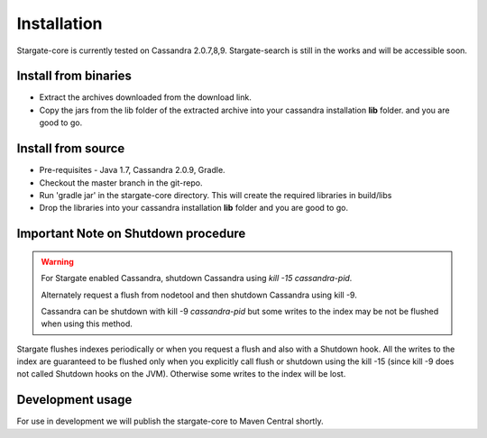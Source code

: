 Installation
=============

Stargate-core is currently tested on Cassandra 2.0.7,8,9. 
Stargate-search is still in the works and will be accessible soon.


Install from binaries
^^^^^^^^^^^^^^^^^^^^^
* Extract the archives downloaded from the download link. 
* Copy the jars from the lib folder of the extracted archive into your cassandra installation **lib** folder. and you are good to go.


Install from source
^^^^^^^^^^^^^^^^^^^^

* Pre-requisites - Java 1.7, Cassandra 2.0.9, Gradle. 

* Checkout the master branch in the git-repo.
	
* Run 'gradle jar' in the stargate-core directory. This will create the required libraries in build/libs

* Drop the libraries into your cassandra installation **lib** folder and you are good to go.

Important Note on Shutdown procedure
^^^^^^^^^^^^^^^^^^^^^^^^^^^^^^^^^^^^^
.. warning ::
	For Stargate enabled Cassandra, shutdown Cassandra using *kill -15 cassandra-pid*. 

	Alternately request a flush from nodetool and then shutdown Cassandra using kill -9.

	Cassandra can be shutdown with kill -9 *cassandra-pid* but some writes to the index may be not be flushed when using this method. 

Stargate flushes indexes periodically or when you request a flush and also with a Shutdown hook. All the writes to the index are guaranteed to be flushed only when you explicitly call flush or shutdown using the kill -15 (since kill -9 does not called Shutdown hooks on the JVM). Otherwise some writes to the index will be lost. 

Development usage
^^^^^^^^^^^^^^^^^^
For use in development we will publish the stargate-core to Maven Central shortly.


